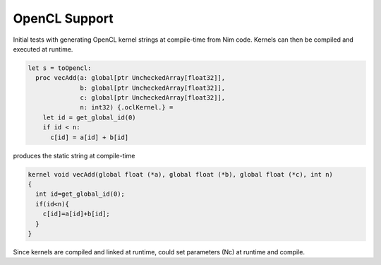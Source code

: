 OpenCL Support
--------------

Initial tests with generating OpenCL kernel strings at compile-time
from Nim code.
Kernels can then be compiled and executed at runtime.

.. code:: Nim

  let s = toOpencl:
    proc vecAdd(a: global[ptr UncheckedArray[float32]],
                b: global[ptr UncheckedArray[float32]],
                c: global[ptr UncheckedArray[float32]],
                n: int32) {.oclKernel.} =
      let id = get_global_id(0)
      if id < n:
        c[id] = a[id] + b[id]


produces the static string at compile-time

.. code:: C

  kernel void vecAdd(global float (*a), global float (*b), global float (*c), int n)
  {
    int id=get_global_id(0);
    if(id<n){
      c[id]=a[id]+b[id];
    }
  }

Since kernels are compiled and linked at runtime, could set parameters (Nc)
at runtime and compile.

